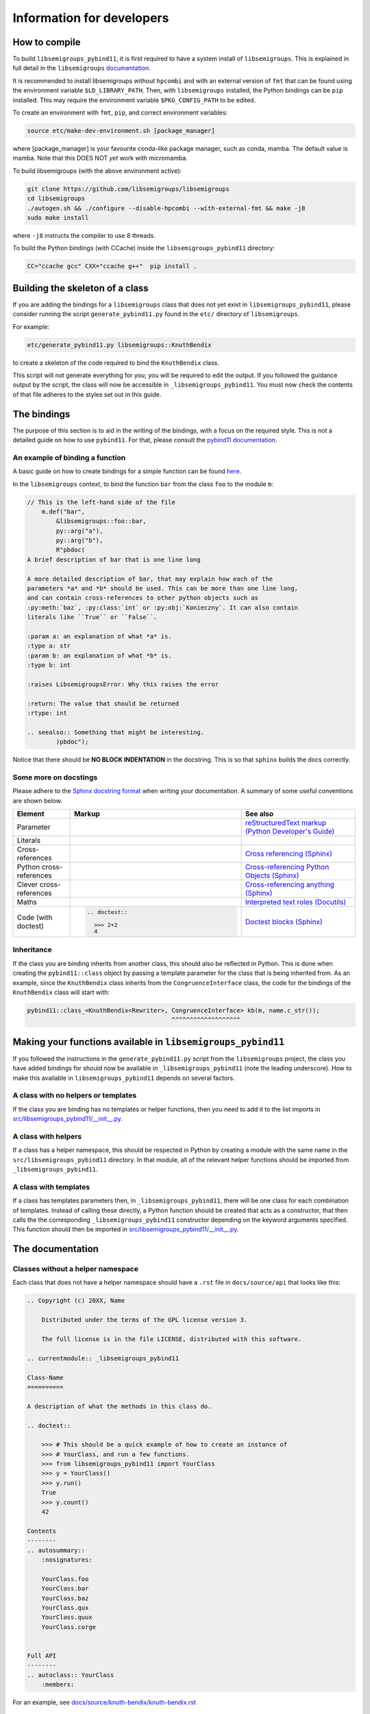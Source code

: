 Information for developers
==========================

How to compile
--------------

To build ``libsemigroups_pybind11``, it is first required to have a system
install of ``libsemigroups``. This is explained in full detail in the
``libsemigroups``
`documentation <https://libsemigroups.readthedocs.io/en/latest/install.html>`_.

It is recommended to install libsemigroups without ``hpcombi`` and with an
external version of ``fmt`` that can be found using the environment variable
``$LD_LIBRARY_PATH``. Then, with ``libsemigroups`` installed, the Python
bindings can be ``pip`` installed. This may require the environment variable
``$PKG_CONFIG_PATH`` to be edited.

To create an environment with ``fmt``, ``pip``, and correct environment
variables:

.. code-block:: bash

    source etc/make-dev-environment.sh [package_manager]

where [package_manager] is your favourite conda-like package manager, such as
conda, mamba. The default value is mamba. Note that this DOES NOT *yet* work
with micromamba.

To build libsemigroups (with the above environment active):

.. code-block:: bash

    git clone https://github.com/libsemigroups/libsemigroups
    cd libsemigroups
    ./autogen.sh && ./configure --disable-hpcombi --with-external-fmt && make -j8
    sudo make install

where ``-j8`` instructs the compiler to use 8 threads.

To build the Python bindings (with CCache) inside the ``libsemigroups_pybind11``
directory:

.. code-block:: bash

    CC="ccache gcc" CXX="ccache g++"  pip install .

Building the skeleton of a class
--------------------------------

If you are adding the bindings for a ``libsemigroups`` class that does not yet
exist in ``libsemigroups_pybind11``, please consider running the script
``generate_pybind11.py`` found in the ``etc/`` directory of
``libsemigroups``.

For example:

.. code-block:: bash

    etc/generate_pybind11.py libsemigroups::KnuthBendix

to create a skeleton of the code required to bind the ``KnuthBendix`` class.

This script will not generate everything for you; you will be required to edit
the output. If you followed the guidance output by the script, the class will
now be accessible in ``_libsemigroups_pybind11``. You must now check the
contents of that file adheres to the styles set out in this guide.

The bindings
------------

The purpose of this section is to aid in the writing of the bindings, with
a focus on the required style. This is not a detailed guide on how to use
``pybind11``. For that, please consult the
`pybind11 documentation <https://pybind11.readthedocs.io/en/stable>`__.

An example of binding a function
________________________________

A basic guide on how to create bindings for a simple function can be found
`here <https://pybind11.readthedocs.io/en/stable/basics.html#creating-bindings-for-a-simple-function>`__.

In the ``libsemigroups`` context, to bind the function ``bar`` from the class
``foo`` to the module ``m``:

.. code-block:: cpp

    // This is the left-hand side of the file
        m.def("bar",
            &libsemigroups::foo::bar,
            py::arg("a"),
            py::arg("b"),
            R"pbdoc(
    A brief description of bar that is one line long

    A more detailed description of bar, that may explain how each of the
    parameters *a* and *b* should be used. This can be more than one line long,
    and can contain cross-references to other python objects such as
    :py:meth:`baz`, :py:class:`int` or :py:obj:`Konieczny`. It can also contain
    literals like ``True`` or ``False``.

    :param a: an explanation of what *a* is.
    :type a: str
    :param b: an explanation of what *b* is.
    :type b: int

    :raises LibsemigroupsError: Why this raises the error

    :return: The value that should be returned
    :rtype: int

    .. seealso:: Something that might be interesting.
            )pbdoc");

Notice that there should be **NO BLOCK INDENTATION** in the docstring. This is
so that ``sphinx`` builds the docs correctly.


Some more on docstings
______________________

Please adhere to the
`Sphinx docstring format <https://sphinx-rtd-tutorial.readthedocs.io/en/latest/docstrings.html>`__
when writing your documentation. A summary of some useful conventions are shown
below.

.. list-table::
    :header-rows: 1
    :widths: 1 3 2

    * - Element
      - Markup
      - See also
    * - Parameter
      - .. raw:: html

          <code class="code docutils literal notranslate">*args*</code>

      - `reStructuredText markup (Python Developer's Guide) <https://devguide.python.org/documentation/markup/>`__
    * - Literals
      - .. raw:: html

          <code class="code docutils literal notranslate">``True``</code>,&nbsp;
          <code class="code docutils literal notranslate">``len(s) - 1``</code>

      - 
    * - Cross-references
      - .. raw:: html

          <code class="code docutils literal notranslate">:role:`target`</code>
 
      - `Cross referencing (Sphinx) <https://www.sphinx-doc.org/en/master/usage/referencing.html>`__
    * - Python cross-references
      - .. raw:: html

          <code class="code docutils literal notranslate">:py:class:`int`</code><br/>
          <code class="code docutils literal notranslate">:py:obj:`collections.abc.Iterator[(str, str)]`</code><br/>
          <code class="code docutils literal notranslate">:py:meth:`knuth_bendix.by_overlap_length &lt;libsemigroups_pybind11.knuth_bendix.by_overlap_length&gt;`</code>

      - `Cross-referencing Python Objects (Sphinx) <https://www.sphinx-doc.org/en/master/usage/domains/python.html#the-python-domain>`__
    * - Clever cross-references
      - .. raw:: html

          <code class="code docutils literal notranslate">:any:`int`</code>
 
      - `Cross-referencing anything (Sphinx) <https://www.sphinx-doc.org/en/master/usage/referencing.html#cross-referencing-anything>`__
    * - Maths
      - .. raw:: html

          <code class="code docutils literal notranslate">:math:`O(mn)`</code>

      - `Interpreted text roles (Docutils) <https://docutils.sourceforge.io/docs/ref/rst/roles.html#math>`__
    * - Code (with doctest)
      - .. code-block:: rst

            .. doctest::

              >>> 2+2
              4


      - `Doctest blocks (Sphinx) <https://www.sphinx-doc.org/en/master/usage/restructuredtext/basics.html#doctest-blocks>`__


Inheritance
___________

If the class you are binding inherits from another class, this should also be
reflected in Python. This is done when creating the ``pybind11::class`` object
by passing a template parameter for the class that is being inherited from. As
an example, since the ``KnuthBendix`` class inherits from the
``CongruenceInterface`` class, the code for the bindings of the ``KnuthBendix``
class will start with:

.. code-block:: cpp

  pybind11::class_<KnuthBendix<Rewriter>, CongruenceInterface> kb(m, name.c_str());
                                          ^^^^^^^^^^^^^^^^^^^

Making your functions available in ``libsemigroups_pybind11``
-------------------------------------------------------------

If you followed the instructions in the ``generate_pybind11.py`` script from the
``libsemigroups`` project, the class you have added bindings for should now be
available in ``_libsemigroups_pybind11`` (note the leading underscore). How to
make this available in ``libsemigroups_pybind11`` depends on several factors.

A class with no helpers or templates
____________________________________

If the class you are binding has no templates or helper functions, then you
need to add it to the list imports in 
`<src/libsemigroups_pybind11/__init__.py>`__.

A class with helpers
____________________

If a class has a helper namespace, this should be respected in Python by
creating a module with the same name in the ``src/libsemigroups_pybind11``
directory. In that module, all of the relevant helper functions should be
imported from ``_libsemigroups_pybind11``.

A class with templates
______________________

If a class has templates parameters then, in ``_libsemigroups_pybind11``, there
will be one class for each combination of templates. Instead of calling these
directly, a Python function should be created that acts as a constructor, that
then calls the the corresponding ``_libsemigroups_pybind11`` constructor
depending on the keyword arguments specified. This function should then be
imported in `<src/libsemigroups_pybind11/__init__.py>`__.

The documentation
-----------------

Classes without a helper namespace
__________________________________

Each class that does not have a helper namespace should have a ``.rst`` file in
``docs/source/api`` that looks like this:

.. code-block:: rst

    .. Copyright (c) 20XX, Name

        Distributed under the terms of the GPL license version 3.

        The full license is in the file LICENSE, distributed with this software.

    .. currentmodule:: _libsemigroups_pybind11

    Class-Name
    ==========

    A description of what the methods in this class do.

    .. doctest::

        >>> # This should be a quick example of how to create an instance of
        >>> # YourClass, and run a few functions.
        >>> from libsemigroups_pybind11 import YourClass
        >>> y = YourClass()
        >>> y.run()
        True
        >>> y.count()
        42

    Contents
    --------
    .. autosummary::
        :nosignatures:

        YourClass.foo
        YourClass.bar
        YourClass.baz
        YourClass.qux
        YourClass.quux
        YourClass.corge


    Full API
    --------
    .. autoclass:: YourClass
        :members:

For an example, see
`docs/source/knuth-bendix/knuth-bendix.rst <docs/source/knuth-bendix/knuth-bendix.rst?plain=1>`__

Classes with a helper namespace
_______________________________

Each class that has a helper namespace needs more than a single ``.rst`` file.
It also needs a file that documents the helper functions, and an ``index.rst``
file that gives an overview of what the class and its helpers should be used
for. These files will go in their own folder in ``docs/source``::

  docs/
  └── source/
      └── class-name/
          ├── class-helpers.rst
          ├── class.rst
          └── index.rst


A sample ``class-helpers.rst`` may look like this:

.. code-block:: rst

  .. Copyright (c) 20XX, YOUR NAME

    Distributed under the terms of the GPL license version 3.

    The full license is in the file LICENSE, distributed with this software.

  .. currentmodule:: _libsemigroups_pybind11

  Class-name helpers
  ====================

  This page contains the documentation for various helper functions for
  manipulating ``class`` objects. All such functions are contained in the
  submodule ``libsemigroups_pybind11.class``.

  Contents
  --------
  .. autosummary::
    :nosignatures:

    foo
    bar
    baz

  Full API
  --------
  .. automodule:: libsemigroups_pybind11.class
    :members:
    :imported-members:

A sample ``index.rst`` file may look like this:

.. code-block:: rst

  .. Copyright (c) 20XX, YOUR NAME

    Distributed under the terms of the GPL license version 3.

    The full license is in the file LICENSE, distributed with this software.

  Class
  =====

    This page describes the functionality for the class in
    ``libsemigroups_pybind11``.


  .. toctree::
    :maxdepth: 1

    class
    class-helpers

Post-processing
_________________

When ``make doc`` is run, the content of these ``.rst`` files is converted to
html. Before this is done, some processing can be done on the docs. In
`<docs/source/conf.py>`__, there are three dictionaries that can be used to make
replacements.

The first dictionary is called ``type_replacements`` that serves as a map from
bad type names -> good type names that should be replaced in the signature
of every function. This can be used to translate from confusing C++ type names
to nice Python type names.

The second dictionary is called ``class_specific_replacements`` that serves as a
map from "class name" -> ("good type", "bad type"). This will be used to
replace bad type names with good type names in all signatures of a particular
class.

The third dictionary is called ``docstring_replacements`` and serves as a map
from "bad" strings to "good" strings in the doc-strings of each function. This
will be used to change things in the doc-string that can't easily be done by
editing the source code of that doc-string. One example of this is when pybind11
includes the signature of a function in its docstring so that some Sphinx parser
knows how to correctly render that function. If you want to import that function
with a different name (e.g. ``... import pbr_one as one``), the
pybind11-inserted signature is wrong, and should be removed. You can use this
dictionary to do that.

After the doc has been converted to html, it may still be desirable to make
text replacements. This can be done by adding to the ``replacements`` dictionary
in `<etc/replace-strings-in-doc.py>`__.

Including your files in the doc
_______________________________

Inside `<docs/source/index.rst>`__, you will find the table of contents tree
(toctree) for this project. Within that, you will find the names of files
(without the ``.rst`` extension) of different classifications of structures that
``libsemigroups_pybind11`` implements, such as congruences, digraphs, semigroups
and words. Within each of these files, there is another toctree containing
the paths to the docs of various classes.

To the relevant toctree, add the path to either the ``index.rst`` file for the
class (if it has helper functions), or the ``class-name.rst`` (if it does not
have helper functions). For example, if ``ClassA`` is a class relating to
digraphs that doesn't have helper functions, ``api/class-a`` should be added to
the toctree in``docs/source/digraph.rst``. If ``ClassB`` is a class relating to
congruences that does have helper functions, ``class-b/index`` should be added
to the toctree in ``docs/source/congruences.rst``.

Checking your contributions
---------------------------

When you think you have finished writing the bindings, please add a test file to
the ``tests/`` directory that tests each of the functions that have just had
bindings added, including inherited functions.

Then run

.. code-block:: bash

  make check

and ensure everything passes.

File overview
-------------

As a quick reference, the files that you may need to create, edit or refer to
whilst contributing are::

  libsemigroups_pybind11/
  ├── docs/
  │   └── source/
  │       ├── class-name/
  │       │   ├── index.rst
  │       │   ├── class-helper.rst
  │       │   └── class.rst
  │       ├── conf.py
  │       └── index.rst
  ├── etc/
  │   └── replace-string-in-doc.py
  ├── src/
  |   ├──libsemigroups_pybind11/
  │   |   ├── __init__.py
  │   |   └── class_name.py
  │   └── class-name.cpp
  ├── tests/
  │   └── test_class_name.py
  └── CONTRIBUTING.rst (this file!)
